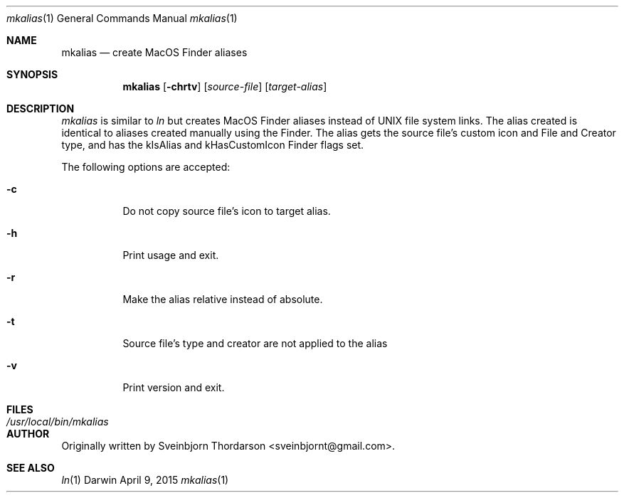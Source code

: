 .Dd April 9, 2015
.Dt mkalias 1
.Os Darwin
.Sh NAME
.Nm mkalias
.Nd create MacOS Finder aliases
.Sh SYNOPSIS
.Nm
.Op Fl chrtv
.Op Ar source-file
.Op Ar target-alias
.Sh DESCRIPTION
.Ar mkalias
is similar to
.Ar ln
but creates MacOS Finder aliases instead of UNIX file system links.  The alias created is identical to
aliases created manually using the Finder.  The alias gets the source file's custom icon and
File and Creator type, and has the kIsAlias and kHasCustomIcon Finder flags set.
.Pp
The following options are accepted:
.Bl -tag -width indent
.It Fl c
Do not copy source file's icon to target alias.
.It Fl h
Print usage and exit.
.It Fl r
Make the alias relative instead of absolute.
.It Fl t
Source file's type and creator are not applied to the alias
.It Fl v
Print version and exit.
.El
.Sh FILES
.Bl -tag -width "/usr/local/bin/mkalias" -compact
.It Pa /usr/local/bin/mkalias
.El
.Sh AUTHOR
Originally written by
.An Sveinbjorn Thordarson Aq sveinbjornt@gmail.com .
.Sh SEE ALSO
.Xr ln 1
